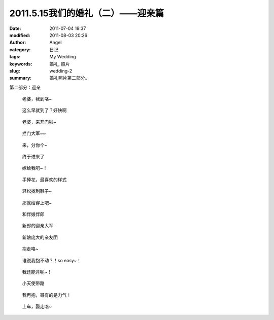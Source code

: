 2011.5.15我们的婚礼（二）——迎亲篇
#################################
:date: 2011-07-04 19:37
:modified: 2011-08-03 20:26
:author: Angel
:category: 日记
:tags: My Wedding
:keywords: 婚礼, 照片
:slug: wedding-2
:summary: 婚礼照片第二部分。

第二部分：迎亲

.. more

.. figure:: {filename}/images/2011/07/wed2010-700x465.jpg
    :alt: wed2010-700x465.jpg
    :target: {filename}/images/2011/07/wed2010.jpg
    
    老婆，我到咯~

.. figure:: {filename}/images/2011/07/wed2020-700x466.jpg
    :alt: wed2020-700x466.jpg
    :target: {filename}/images/2011/07/wed2020.jpg
    
    这么早就到了？好快啊

.. figure:: {filename}/images/2011/07/wed2030-700x463.jpg
    :alt: wed2030-700x463.jpg
    :target: {filename}/images/2011/07/wed2030.jpg
    
    老婆，来开门啦~

.. figure:: {filename}/images/2011/07/wed2040.jpg
    :alt: wed2040.jpg
    :target: {filename}/images/2011/07/wed2040.jpg
    
    拦门大军~~

.. figure:: {filename}/images/2011/07/wed2050-700x466.jpg
    :alt: wed2050-700x466.jpg
    :target: {filename}/images/2011/07/wed2050.jpg
    
    来，分你个~

.. figure:: {filename}/images/2011/07/wed2060-700x466.jpg
    :alt: wed2060-700x466.jpg
    :target: {filename}/images/2011/07/wed2060.jpg
    
    终于进来了

.. figure:: {filename}/images/2011/07/wed2070-700x466.jpg
    :alt: wed2070-700x466.jpg
    :target: {filename}/images/2011/07/wed2070.jpg
    
    嫁给我吧~！

.. figure:: {filename}/images/2011/07/wed2080-463x700.jpg
    :alt: wed2080-463x700.jpg
    :target: {filename}/images/2011/07/wed2080.jpg
    
    手捧花，最喜欢的样式

.. figure:: {filename}/images/2011/07/wed2090-700x466.jpg
    :alt: wed2090-700x466.jpg
    :target: {filename}/images/2011/07/wed2090.jpg
    
    轻松找到鞋子~

.. figure:: {filename}/images/2011/07/wed2100-700x466.jpg
    :alt: wed2100-700x466.jpg
    :target: {filename}/images/2011/07/wed2100.jpg
    
    那就给穿上吧~

.. figure:: {filename}/images/2011/07/wed2110-700x466.jpg
    :alt: wed2110-700x466.jpg
    :target: {filename}/images/2011/07/wed2110.jpg
    
    和伴娘伴郎

.. figure:: {filename}/images/2011/07/wed2120-700x465.jpg
    :alt: wed2120-700x465.jpg
    :target: {filename}/images/2011/07/wed2120.jpg
    
    新郎的迎亲大军

.. figure:: {filename}/images/2011/07/wed2130-700x466.jpg
    :alt: wed2130-700x466.jpg
    :target: {filename}/images/2011/07/wed2130.jpg
    
    新娘庞大的亲友团

.. figure:: {filename}/images/2011/07/wed2140-700x466.jpg
    :alt: wed2140-700x466.jpg
    :target: {filename}/images/2011/07/wed2140.jpg
    
    抱走咯~

.. figure:: {filename}/images/2011/07/wed2150-700x464.jpg
    :alt: wed2150-700x464.jpg
    :target: {filename}/images/2011/07/wed2150.jpg
    
    谁说我抱不动？！so easy~！

.. figure:: {filename}/images/2011/07/wed2160-700x466.jpg
    :alt: wed2160-700x466.jpg
    :target: {filename}/images/2011/07/wed2160.jpg
    
    我还能背呢~！

.. figure:: {filename}/images/2011/07/wed2170-700x466.jpg
    :alt: wed2170-700x466.jpg
    :target: {filename}/images/2011/07/wed2170.jpg
    
    小天使带路

.. figure:: {filename}/images/2011/07/wed2180-700x466.jpg
    :alt: wed2180-700x466.jpg
    :target: {filename}/images/2011/07/wed2180.jpg
    
    我再抱，哥有的是力气！

.. figure:: {filename}/images/2011/07/wed2190-700x468.jpg
    :alt: wed2190-700x468.jpg
    :target: {filename}/images/2011/07/wed2190.jpg
    
    上车，娶走咯~
